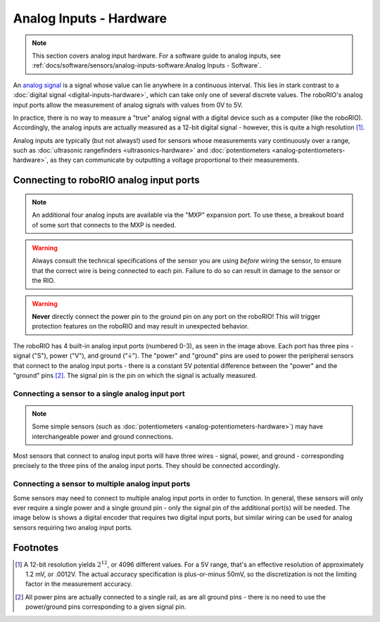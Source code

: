 Analog Inputs - Hardware
========================

.. note:: This section covers analog input hardware.  For a software guide to analog inputs, see :ref:`docs/software/sensors/analog-inputs-software:Analog Inputs - Software`.

An `analog signal <https://en.wikipedia.org/wiki/Analog_signal>`__ is a signal whose value can lie anywhere in a continuous interval.  This lies in stark contrast to a :doc:`digital signal <digital-inputs-hardware>`, which can take only one of several discrete values.  The roboRIO's analog input ports allow the measurement of analog signals with values from 0V to 5V.

In practice, there is no way to measure a "true" analog signal with a digital device such as a computer (like the roboRIO).  Accordingly, the analog inputs are actually measured as a 12-bit digital signal - however, this is quite a high resolution [1]_.

Analog inputs are typically (but not always!) used for sensors whose measurements vary continuously over a range, such as :doc:`ultrasonic rangefinders <ultrasonics-hardware>` and :doc:`potentiometers <analog-potentiometers-hardware>`, as they can communicate by outputting a voltage proportional to their measurements.

Connecting to roboRIO analog input ports
----------------------------------------

.. note:: An additional four analog inputs are available via the "MXP" expansion port.  To use these, a breakout board of some sort that connects to the MXP is needed.

.. warning:: Always consult the technical specifications of the sensor you are using *before* wiring the sensor, to ensure that the correct wire is being connected to each pin.  Failure to do so can result in damage to the sensor or the RIO.

.. warning:: **Never** directly connect the power pin to the ground pin on any port on the roboRIO!  This will trigger protection features on the roboRIO and may result in unexpected behavior.

.. image:: images/analog-inputs-hardware/roborio-analog-inputs.png

The roboRIO has 4 built-in analog input ports (numbered 0-3), as seen in the image above.  Each port has three pins - signal ("S"), power ("V"), and ground ("|ground|").  The "power" and "ground" pins are used to power the peripheral sensors that connect to the analog input ports - there is a constant 5V potential difference between the "power" and the "ground" pins [2]_.  The signal pin is the pin on which the signal is actually measured.

Connecting a sensor to a single analog input port
^^^^^^^^^^^^^^^^^^^^^^^^^^^^^^^^^^^^^^^^^^^^^^^^^

.. note:: Some simple sensors (such as :doc:`potentiometers <analog-potentiometers-hardware>`) may have interchangeable power and ground connections.

Most sensors that connect to analog input ports will have three wires - signal, power, and ground - corresponding precisely to the three pins of the analog input ports.  They should be connected accordingly.

.. todo:: add picture

Connecting a sensor to multiple analog input ports
^^^^^^^^^^^^^^^^^^^^^^^^^^^^^^^^^^^^^^^^^^^^^^^^^^

Some sensors may need to connect to multiple analog input ports in order to function.  In general, these sensors will only ever require a single power and a single ground pin - only the signal pin of the additional port(s) will be needed. The image below is shows a digital encoder that requires two digital input ports, but similar wiring can be used for analog sensors requiring two analog input ports.

.. image:: images/analog-inputs-hardware/e4t-oem-miniature-optical-encoder-to-roborio-01.png

.. |ground| unicode:: 0x23DA

Footnotes
---------

.. [1] A 12-bit resolution yields :math:`2^{12}`, or 4096 different values.  For a 5V range, that's an effective resolution of approximately 1.2 mV, or .0012V.  The actual accuracy specification is plus-or-minus 50mV, so the discretization is not the limiting factor in the measurement accuracy.
.. [2] All power pins are actually connected to a single rail, as are all ground pins - there is no need to use the power/ground pins corresponding to a given signal pin.
